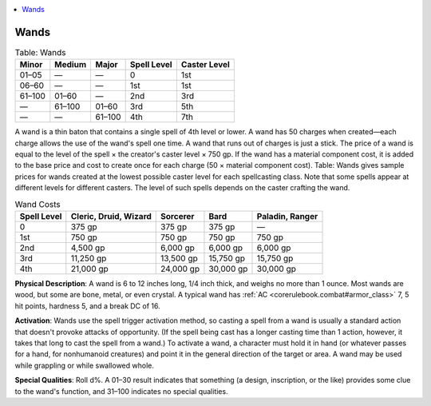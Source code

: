
.. _`corerulebook.magicitems.wands`:

.. contents:: \ 

.. _`corerulebook.magicitems.wands#wands`:

Wands
######

.. _`corerulebook.magicitems.wands#table_15_17_wands`:

.. list-table:: Table: Wands
   :header-rows: 1
   :class: contrast-reading-table
   :widths: auto

   * - Minor
     - Medium
     - Major
     - Spell Level
     - Caster Level
   * -  01–05
     - —
     - —
     - 0
     - 1st
   * -  06–60
     - —
     - —
     - 1st
     - 1st
   * -  61–100
     - 01–60
     - —
     - 2nd
     - 3rd
   * -  —
     - 61–100
     - 01–60
     - 3rd
     - 5th
   * -  —
     - —
     - 61–100
     - 4th
     - 7th

A wand is a thin baton that contains a single spell of 4th level or lower. A wand has 50 charges when created—each charge allows the use of the wand's spell one time. A wand that runs out of charges is just a stick. The price of a wand is equal to the level of the spell × the creator's caster level × 750 gp. If the wand has a material component cost, it is added to the base price and cost to create once for each charge (50 × material component cost). Table: Wands gives sample prices for wands created at the lowest possible caster level for each spellcasting class. Note that some spells appear at different levels for different casters. The level of such spells depends on the caster crafting the wand.

.. list-table:: Wand Costs
   :header-rows: 1
   :class: contrast-reading-table
   :widths: auto

   * - Spell Level
     - Cleric, Druid, Wizard
     - Sorcerer
     - Bard
     - Paladin, Ranger
   * - 0
     - 375 gp
     - 375 gp
     - 375 gp
     - —
   * - 1st
     - 750 gp
     - 750 gp
     - 750 gp
     - 750 gp
   * - 2nd
     - 4,500 gp
     - 6,000 gp
     - 6,000 gp
     - 6,000 gp
   * - 3rd
     - 11,250 gp
     - 13,500 gp
     - 15,750 gp
     - 15,750 gp
   * - 4th
     - 21,000 gp
     - 24,000 gp
     - 30,000 gp
     - 30,000 gp

\ **Physical Description**\ : A wand is 6 to 12 inches long, 1/4 inch thick, and weighs no more than 1 ounce. Most wands are wood, but some are bone, metal, or even crystal. A typical wand has :ref:`AC <corerulebook.combat#armor_class>`\  7, 5 hit points, hardness 5, and a break DC of 16.

\ **Activation**\ : Wands use the spell trigger activation method, so casting a spell from a wand is usually a standard action that doesn't provoke attacks of opportunity. (If the spell being cast has a longer casting time than 1 action, however, it takes that long to cast the spell from a wand.) To activate a wand, a character must hold it in hand (or whatever passes for a hand, for nonhumanoid creatures) and point it in the general direction of the target or area. A wand may be used while grappling or while swallowed whole.

\ **Special Qualities**\ : Roll d%. A 01–30 result indicates that something (a design, inscription, or the like) provides some clue to the wand's function, and 31–100 indicates no special qualities.
 
